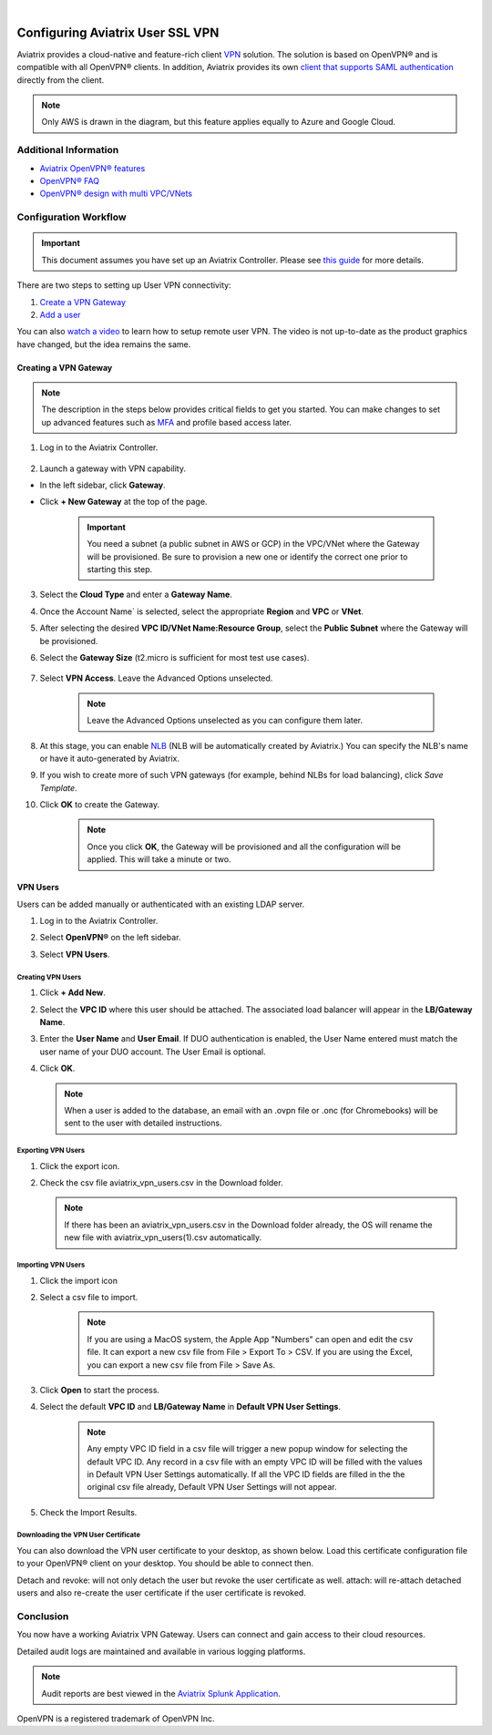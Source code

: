 .. raw:: html

    <meta name="robots" content="noindex, nofollow, noarchive, nosnippet, notranslate, noimageindex">
﻿


===================================
Configuring Aviatrix User SSL VPN
===================================

Aviatrix provides a cloud-native and feature-rich client `VPN <https://www.aviatrix.com/learning/glossary/vpn.php>`_ solution. The solution is based on OpenVPN® and is compatible with all OpenVPN® clients. In addition, Aviatrix provides its own `client that supports SAML authentication <UserSSL_VPN_Okta_SAML_Config.html>`_ directly from the client. 

|image0|

.. note::

   Only AWS is drawn in the diagram, but this feature applies equally to Azure and Google Cloud.

Additional Information
-------------------------------------
- `Aviatrix OpenVPN® features <./openvpn_features.html>`_ 
- `OpenVPN® FAQ <./openvpn_faq.html>`_
- `OpenVPN® design with multi VPC/VNets <./Cloud_Networking_Ref_Des.html>`_

Configuration Workflow
----------------------

.. important::

   This document assumes you have set up an Aviatrix Controller.  Please see `this guide <../StartUpGuides/aviatrix-cloud-controller-startup-guide.html>`__ for more details.

There are two steps to setting up User VPN connectivity:

#. `Create a VPN Gateway <#create-a-vpn-gateway>`__
#. `Add a user <#create-vpn-users>`__

You can also `watch a video <https://www.youtube.com/watch?v=bbZFa8kVUQI&t=1s>`_ to learn how to setup remote user VPN. The video is not up-to-date as the product graphics have changed, but the idea remains the same. 

Creating a VPN Gateway
^^^^^^^^^^^^^^^^^^^^

.. note::

   The description in the steps below provides critical fields to get you started. You can make changes to set up advanced features such as `MFA <https://docs.aviatrix.com/HowTos/gateway.html#mfa-authentication>`_ and profile based access later.  

1. Log in to the Aviatrix Controller.

      |AVTXSignIn|

2. Launch a gateway with VPN capability. 

* In the left sidebar, click **Gateway**.
* Click **+ New Gateway** at the top of the page.

      |imageSelectGateway|

      .. important::

         You need a subnet (a public subnet in AWS or GCP) in the VPC/VNet where the Gateway will be provisioned.  Be sure to provision a new one or identify the correct one prior to starting this step.

3. Select the **Cloud Type** and enter a **Gateway Name**.
4. Once the Account Name` is selected, select the appropriate **Region** and **VPC** or **VNet**.
5. After selecting the desired **VPC ID/VNet Name:Resource Group**, select the **Public Subnet** where the Gateway will be provisioned.
6. Select the **Gateway Size** (t2.micro is sufficient for most test use cases).

      |imageCreateGateway|

7. Select **VPN Access**. Leave the Advanced Options unselected.

      |imageSelectVPNAccess|

      .. note::

         Leave the Advanced Options unselected as you can configure them later.

      
8. At this stage, you can enable `NLB <http://docs.aviatrix.com/HowTos/gateway.html#enable-elb>`_  (NLB will be automatically created by Aviatrix.) You can specify the NLB's name or have it auto-generated by Aviatrix.
9. If you wish to create more of such VPN gateways (for example, behind NLBs for load balancing), click `Save Template`. 
10. Click **OK** to create the Gateway.

      .. note::

         Once you click **OK**, the Gateway will be provisioned and all the configuration will be applied.  This will take a minute or two.


VPN Users
^^^^^^^^^
Users can be added manually or authenticated with an existing LDAP server.

#. Log in to the Aviatrix Controller.
#. Select **OpenVPN®** on the left sidebar.
#. Select **VPN Users**.

   |imageOpenVPNUsers|

Creating VPN Users
###################

1. Click **+ Add New**.
      |vpnuser|
#. Select the **VPC ID** where this user should be attached.  The associated load balancer will appear in the **LB/Gateway Name**.
#. Enter the **User Name** and **User Email**. If DUO authentication is enabled, the User Name entered must match the user name of your DUO account. The User Email is optional.
#. Click **OK**.

   .. note::

      When a user is added to the database, an email with an .ovpn file or .onc (for Chromebooks) will be sent to the user with detailed instructions.

   |imageAddNewVPNUser|

Exporting VPN Users
###############################
1. Click the export icon. |imageExportVPNUsers|
2. Check the csv file aviatrix_vpn_users.csv in the Download folder.

   .. note::

      If there has been an aviatrix_vpn_users.csv in the Download folder already, the OS will rename the new file with aviatrix_vpn_users(1).csv automatically.

Importing VPN Users
###############################

1. Click the import icon |imageImportVPNUsers|
#. Select a csv file to import.

    .. note::

      If you are using a MacOS system, the Apple App "Numbers" can open and edit the csv file. It can export a new csv file from File > Export To > CSV.
      If you are using the Excel, you can export a new csv file from File > Save As.

#. Click **Open** to start the process.
#. Select the default  **VPC ID** and **LB/Gateway Name** in **Default VPN User Settings**.

    .. note::

      Any empty VPC ID field in a csv file will trigger a new popup window for selecting the default VPC ID.
      Any record in a csv file with an empty VPC ID will be filled with the values in Default VPN User Settings automatically.
      If all the VPC ID fields are filled in the the original csv file already, Default VPN User Settings will not appear.

    |imageImportVPNUsersDefaultVPCID|

#. Check the Import Results.

    |imageImportVPNUsersResults|

Downloading the VPN User Certificate
###############################

You can also download the VPN user certificate to your desktop, as shown 
below. Load this certificate configuration file to your OpenVPN® client on your desktop. You should
be able to connect then.

|New_User| 

Detach and revoke: will not only detach the user but revoke the user certificate as well.
attach: will re-attach detached users and also re-create the user certificate if the user certificate is revoked.

Conclusion
---------------------

You now have a working Aviatrix VPN Gateway.  Users can connect and gain access to their cloud resources.

Detailed audit logs are maintained and available in various logging platforms.

.. note::

   Audit reports are best viewed in the `Aviatrix Splunk Application <AviatrixLogging.html#splunk-app-for-aviatrix>`__.


.. |image0| image:: uservpn_media/AviatrixCloudVPN.png
   :width: 5.55625in
   :height: 3.26548in

.. |imageSelectGateway| image:: uservpn_media/select_gateway.png
   :scale: 50%

.. |imageCreateGateway| image:: uservpn_media/create_new_gateway.png
   :scale: 50%

.. |imageSelectVPNAccess| image:: uservpn_media/select_vpn_access.png

.. |imageOpenVPNProfiles| image:: uservpn_media/openvpn_profiles.png
   :scale: 50%

.. |imageOpenVPNUsers| image:: uservpn_media/openvpn_users.png

.. |imageAddNewProfile| image:: uservpn_media/add_new_profile.png
   :scale: 50%

.. |imageEditViewProfile| image:: uservpn_media/edit_view_profile.png
   :scale: 50%

.. |imageAddProfilePolicy| image:: uservpn_media/add_profile_policy.png
   :scale: 50%

.. |imageAddNewVPNUser| image:: uservpn_media/add_new_vpn_user.png
   :scale: 35%

.. |New_User| image:: uservpn_media/New_User.png
   :scale: 15%

.. |imageImportVPNUsers| image:: uservpn_media/import_vpn_users.png
   :scale: 100%

.. |imageExportVPNUsers| image:: uservpn_media/export_vpn_users.png
   :scale: 100%

.. |imageImportVPNUsersDefaultVPCID| image:: uservpn_media/import_vpn_users_default_vpn_settings.png
   :scale: 30%

.. |imageImportVPNUsersResults| image:: uservpn_media/import_vpn_users_results.png
   :scale: 30%

.. |AVTXSignIn| image:: uservpn_media/AVTXSignIn.png
   :scale: 20%

.. |vpnuser| image:: uservpn_media/vpnuser.png
   :scale: 20%

OpenVPN is a registered trademark of OpenVPN Inc.

.. disqus::
 
